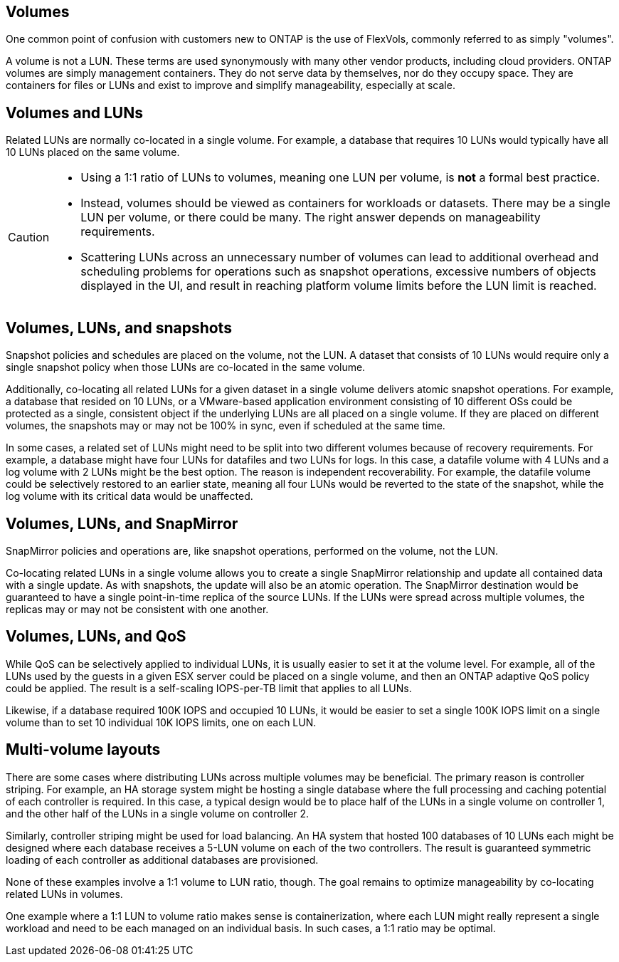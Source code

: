 == Volumes

One common point of confusion with customers new to ONTAP is the use of FlexVols, commonly referred to as simply "volumes".

A volume is not a LUN. These terms are used synonymously with many other vendor products, including cloud providers. ONTAP volumes are simply management containers. They do not serve data by themselves, nor do they occupy space. They are containers for files or LUNs and exist to improve and simplify manageability, especially at scale.

== Volumes and LUNs

Related LUNs are normally co-located in a single volume. For example, a database that requires 10 LUNs would typically have all 10 LUNs placed on the same volume. 

[CAUTION]
====
* Using a 1:1 ratio of LUNs to volumes, meaning one LUN per volume, is *not* a formal best practice. 
* Instead, volumes should be viewed as containers for workloads or datasets. There may be a single LUN per volume, or there could be many. The right answer depends on manageability requirements.
* Scattering LUNs across an unnecessary number of volumes can lead to additional overhead and scheduling problems for operations such as snapshot operations, excessive numbers of objects displayed in the UI, and result in reaching platform volume limits before the LUN limit is reached.
==== 

== Volumes, LUNs, and snapshots

Snapshot policies and schedules are placed on the volume, not the LUN. A dataset that consists of 10 LUNs would require only a single snapshot policy when those LUNs are co-located in the same volume.

Additionally, co-locating all related LUNs for a given dataset in a single volume delivers atomic snapshot operations. For example, a database that resided on 10 LUNs, or a VMware-based application environment consisting of 10 different OSs could be protected as a single, consistent object if the underlying LUNs are all placed on a single volume. If they are placed on different volumes, the snapshots may or may not be 100% in sync, even if scheduled at the same time.

In some cases, a related set of LUNs might need to be split into two different volumes because of recovery requirements. For example, a database might have four LUNs for datafiles and two LUNs for logs. In this case, a datafile volume with 4 LUNs and a log volume with 2 LUNs might be the best option. The reason is independent recoverability. For example, the datafile volume could be selectively restored to an earlier state, meaning all four LUNs would be reverted to the state of the snapshot, while the log volume with its critical data would be unaffected.

== Volumes, LUNs, and SnapMirror

SnapMirror policies and operations are, like snapshot operations, performed on the volume, not the LUN. 

Co-locating related LUNs in a single volume allows you to create a single SnapMirror relationship and update all contained data with a single update. As with snapshots, the update will also be an atomic operation. The SnapMirror destination would be guaranteed to have a single point-in-time replica of the source LUNs. If the LUNs were spread across multiple volumes, the replicas may or may not be consistent with one another.

== Volumes, LUNs, and QoS

While QoS can be selectively applied to individual LUNs, it is usually easier to set it at the volume level. For example, all of the LUNs used by the guests in a given ESX server could be placed on a single volume, and then an ONTAP adaptive QoS policy could be applied. The result is a self-scaling IOPS-per-TB limit that applies to all LUNs. 

Likewise, if a database required 100K IOPS and occupied 10 LUNs, it would be easier to set a single 100K IOPS limit on a single volume than to set 10 individual 10K IOPS limits, one on each LUN.

== Multi-volume layouts

There are some cases where distributing LUNs across multiple volumes may be beneficial. The primary reason is controller striping. For example, an HA storage system might be hosting a single database where the full processing and caching potential of each controller is required. In this case, a typical design would be to place half of the LUNs in a single volume on controller 1, and the other half of the LUNs in a single volume on controller 2. 

Similarly, controller striping might be used for load balancing. An HA system that hosted 100 databases of 10 LUNs each might be designed where each database receives a 5-LUN volume on each of the two controllers. The result is guaranteed symmetric loading of each controller as additional databases are provisioned. 

None of these examples involve a 1:1 volume to LUN ratio, though. The goal remains to optimize manageability by co-locating related LUNs in volumes.

One example where a 1:1 LUN to volume ratio makes sense is containerization, where each LUN might really represent a single workload and need to be each managed on an individual basis. In such cases, a 1:1 ratio may be optimal.

